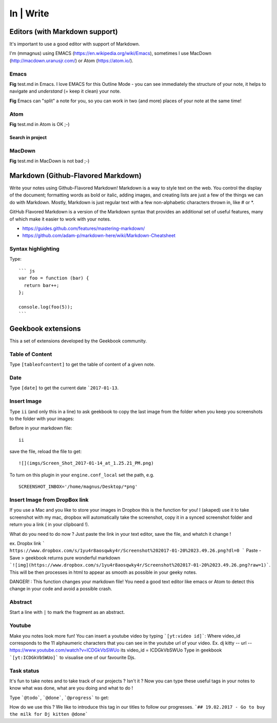 In | Write
==========================================

Editors (with Markdown support)
------------------------------------------

It's important to use a good editor with support of Markdown.

I'm (mmagnus) using EMACS (https://en.wikipedia.org/wiki/Emacs), sometimes I use MacDown (http://macdown.uranusjr.com/) or Atom (https://atom.io/). 

Emacs
~~~~~~~~~~~~~~~~~~~~~~~~~~~~~~~~~~~~~~~~~~

.. image:: ../imgs/emacs.png

**Fig** test.md in Emacs. I love EMACS for this Outline Mode - you can see immediately the structure of your note, it helps to navigate and *understand* (= keep it clean) your note.

.. image:: ../imgs/emacs-split-mode.png
**Fig** Emacs can "split" a note for you, so you can work in two (and more) places of your note at the same time!

Atom
~~~~~~~~~~~~~~~~~~~~~~~~~~~~~~~~~~~~~~~~~~

.. image:: ../imgs/atom.png

**Fig** test.md in Atom is OK ;-)

Search in project
``````````````````````````````````````````

.. image:: ../imgs/atom_search_in_project.png

MacDown
~~~~~~~~~~~~~~~~~~~~~~~~~~~~~~~~~~~~~~~~~~

.. image:: ../imgs/macdown.png

**Fig** test.md in MacDown is not bad ;-)

Markdown (Github-Flavored Markdown)
------------------------------------------

Write your notes using Github-Flavored Markdown! Markdown is a way to style text on the web. You control the display of the document; formatting words as bold or italic, adding images, and creating lists are just a few of the things we can do with Markdown. Mostly, Markdown is just regular text with a few non-alphabetic characters thrown in, like # or *. 

GitHub Flavored Markdown is a version of the Markdown syntax that provides an additional set of useful features, many of which make it easier to work with your notes.

- https://guides.github.com/features/mastering-markdown/
- https://github.com/adam-p/markdown-here/wiki/Markdown-Cheatsheet

Syntax highlighting
~~~~~~~~~~~~~~~~~~~~~~~~~~~~~~~~~~~~~~~~~~~~~~~

Type::

    ``` js
    var foo = function (bar) {
      return bar++;
    };

    console.log(foo(5));
    ```

.. image:: ../imgs/syntax_hh.png

Geekbook extensions
------------------------------------------
This a set of extensions developed by the Geekbook community.

Table of Content
~~~~~~~~~~~~~~~~~~~~~~~~~~~~~~~~~~~~~~~~~~~~~~~

Type ``[tableofcontent]`` to get the table of content of a given note.

Date
~~~~~~~~~~~~~~~~~~~~~~~~~~~~~~~~~~~~~~~~~~~~~~~

Type ``[date]`` to get the current date ```2017-01-13``.

Insert Image
~~~~~~~~~~~~~~~~~~~~~~~~~~~~~~~~~~~~~~~~~~~~~~~
Type ``ii`` (and only this in a line) to ask geekbook to copy the last image from the folder when you keep you screenshots to
the folder with your images::

Before in your markdown file::

   ii

save the file, reload the file to get::

   ![](imgs/Screen_Shot_2017-01-14_at_1.25.21_PM.png)

To turn on this plugin in your ``engine.conf_local`` set the path, e.g. ::

   SCREENSHOT_INBOX='/home/magnus/Desktop/*png' 
   
   
Insert Image from DropBox link
~~~~~~~~~~~~~~~~~~~~~~~~~~~~~~~~~~~~~~~~~~~~~~~
If you use a Mac and you like to store your images in Dropbox this is the function for you! 
I (akaped) use it to take screenshot with my mac, dropbox will automatically take the screenshot, copy it in a synced screenshot folder and return you a link ( in your clipboard !). 

What do you need to do now ? 
Just paste the link in your text editor, save the file, and whatch it change ! 

ex. Dropbx link ``` https://www.dropbox.com/s/1yu4r8aosqwky4r/Screenshot%202017-01-20%2023.49.26.png?dl=0 ```
Paste - Save > geekbook returns pure wonderful markdown ```![img](https://www.dropbox.com/s/1yu4r8aosqwky4r/Screenshot%202017-01-20%2023.49.26.png?raw=1)```. This will be then processes in html to appear as smooth as possible in your geeky notes.

DANGER! : This function changes your markdown file! You need a good text editor like emacs or Atom to detect this change in your code and avoid a possible crash. 

Abstract
~~~~~~~~~~~~~~~~~~~~~~~~~~~~~~~~~~~~~~~~~~~~~~~

Start a line with ``|`` to mark the fragment as an abstract.

.. image:: ../imgs/abstract.png

Youtube
~~~~~~~~~~~~~~~~~~~~~~~~~~~~~~~~~~~~~~~~~~~~~~~
Make you notes look more fun! You can insert a youtube video by typing  ```[yt:video id]```:
Where video_id corresponds to the 11 alphaumeric characters that you can see in the youtube url of your video. 
Ex. dj kitty -- url -- https://www.youtube.com/watch?v=ICDGkVbSWUo its video_id = ICDGkVbSWUo
Type in geekbook ```[yt:ICDGkVbSWUo]``` to visualise one of our favourite Djs. 

.. image:: ../imgs/youtube.png

Task status
~~~~~~~~~~~~~~~~~~~~~~~~~~~~~~~~~~~~~~~~~~~~~~~
It's fun to take notes and to take track of our projects ? Isn't it ?
Now you can type these useful tags in your notes to know what was done, what are you doing and what to do !

Type ```@todo```, ```@done```, ```@progress``` to get:
  
.. image:: ../imgs/todo_done_progress.png

How do we use this ? We like to introduce this tag in our titles to follow our progresses.
```## 19.02.2017 - Go to buy the milk for Dj kitten @done```
